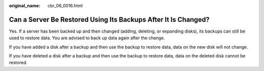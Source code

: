 :original_name: cbr_06_0016.html

.. _cbr_06_0016:

Can a Server Be Restored Using Its Backups After It Is Changed?
===============================================================

Yes. If a server has been backed up and then changed (adding, deleting, or expanding disks), its backups can still be used to restore data. You are advised to back up data again after the change.

If you have added a disk after a backup and then use the backup to restore data, data on the new disk will not change.

If you have deleted a disk after a backup and then use the backup to restore data, data on the deleted disk cannot be restored.
